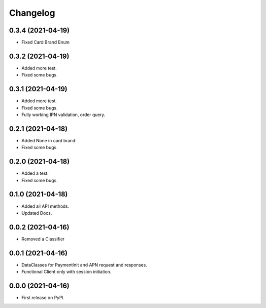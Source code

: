 
Changelog
=========

0.3.4 (2021-04-19)
------------------

* Fixed Card Brand Enum


0.3.2 (2021-04-19)
------------------

* Added more test.
* Fixed some bugs.

0.3.1 (2021-04-19)
------------------

* Added more test.
* Fixed some bugs.
* Fully working IPN validation, order query.


0.2.1 (2021-04-18)
------------------

* Added None in card brand
* Fixed some bugs.

0.2.0 (2021-04-18)
------------------

* Added a test.
* Fixed some bugs.

0.1.0 (2021-04-18)
------------------

* Added all API methods.
* Updated Docs.

0.0.2 (2021-04-16)
------------------

* Removed a Classifier

0.0.1 (2021-04-16)
------------------

* DataClasses for PaymentInit and APN request and responses.
* Functional Client only with session initiation.


0.0.0 (2021-04-16)
------------------

* First release on PyPI.
